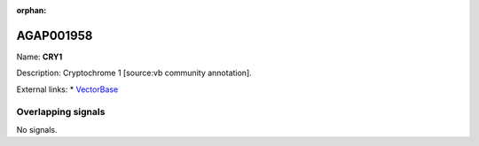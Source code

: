 :orphan:

AGAP001958
=============



Name: **CRY1**

Description: Cryptochrome 1 [source:vb community annotation].

External links:
* `VectorBase <https://www.vectorbase.org/Anopheles_gambiae/Gene/Summary?g=AGAP001958>`_

Overlapping signals
-------------------



No signals.


